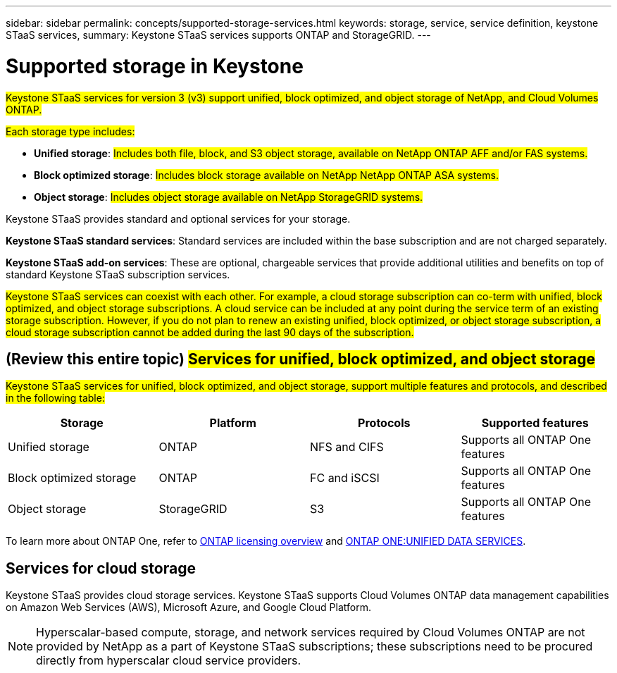 ---
sidebar: sidebar
permalink: concepts/supported-storage-services.html
keywords: storage, service, service definition, keystone STaaS services,
summary: Keystone STaaS services supports ONTAP and StorageGRID.
---

= Supported storage in Keystone
:hardbreaks:
:nofooter:
:icons: font
:linkattrs:
:imagesdir: ../media/

[.lead]
##Keystone STaaS services for version 3 (v3) support unified, block optimized, and object storage of NetApp, and Cloud Volumes ONTAP.##

##Each storage type includes:##

* *Unified storage*: ##Includes both file, block, and S3 object storage, available on NetApp ONTAP AFF and/or FAS systems.##
* *Block optimized storage*: ##Includes block storage available on NetApp NetApp ONTAP ASA systems.##
* *Object storage*: ##Includes object storage available on NetApp StorageGRID systems.##

Keystone STaaS provides standard and optional services for your storage. 

*Keystone STaaS standard services*: Standard services are included within the base subscription and are not charged separately.

*Keystone STaaS add-on services*: These are optional, chargeable services that provide additional utilities and benefits on top of standard Keystone STaaS subscription services.

##Keystone STaaS services can coexist with each other. For example, a cloud storage subscription can co-term with unified, block optimized, and object storage subscriptions. A cloud service can be included at any point during the service term of an existing storage subscription. However, if you do not plan to renew an existing unified, block optimized, or object storage subscription, a cloud storage subscription cannot be added during the last 90 days of the subscription.##

== (Review this entire topic) ##Services for unified, block optimized, and object storage##
##Keystone STaaS services for unified, block optimized, and object storage, support multiple features and protocols, and described in the following table:##

|===
a| Storage |Platform |Protocols |Supported features

a|Unified storage
a|ONTAP
a|NFS and CIFS
a|Supports all ONTAP One features
a|Block optimized storage
a|ONTAP
a|FC and iSCSI 
a|Supports all ONTAP One features
a| Object storage
a|StorageGRID
a|S3
a|Supports all ONTAP One features

|===

To learn more about ONTAP One, refer to link:https://docs.netapp.com/us-en/ontap/system-admin/manage-licenses-concept.html#licenses-included-with-ontap-one[ONTAP licensing overview^] and link:https://www.netapp.com/media/134241-ds-4330-ontap-one-unified-data-services.pdf[ONTAP ONE:UNIFIED DATA SERVICES^].

== Services for cloud storage
Keystone STaaS provides cloud storage services. Keystone STaaS supports Cloud Volumes ONTAP data management capabilities on Amazon Web Services (AWS), Microsoft Azure, and Google Cloud Platform. 

[NOTE]
Hyperscalar-based compute, storage, and network services required by Cloud Volumes ONTAP are not provided by NetApp as a part of Keystone STaaS subscriptions; these subscriptions need to be procured directly from hyperscalar cloud service providers.